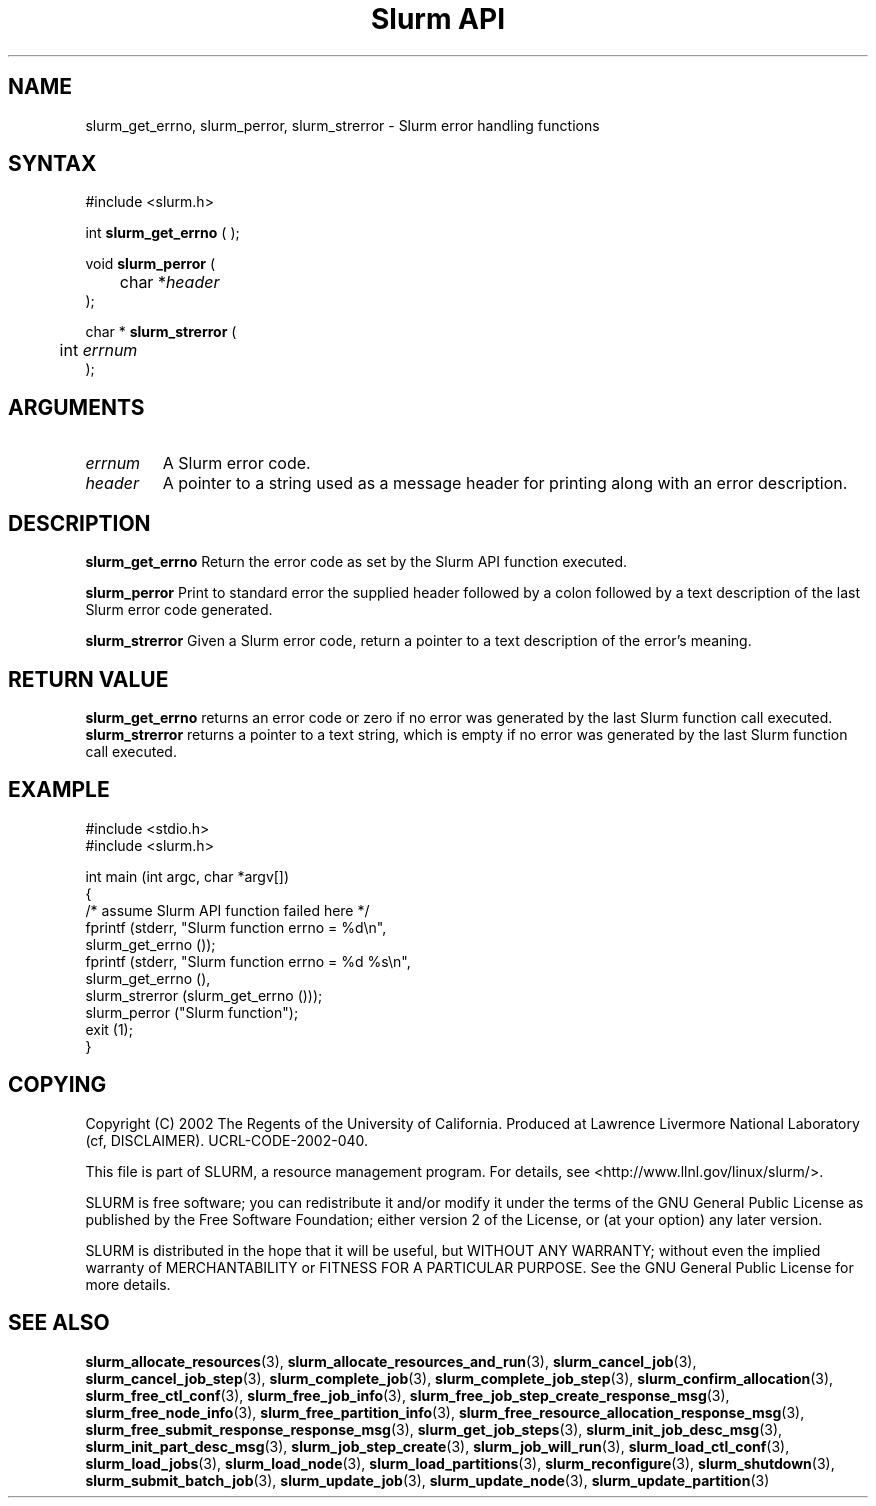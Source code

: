 .TH "Slurm API" "3" "October 2002" "Morris Jette" "Slurm error handling functions"
.SH "NAME"
slurm_get_errno, slurm_perror, slurm_strerror \- Slurm error handling functions
.SH "SYNTAX"
.LP 
#include <slurm.h>
.LP 
int \fBslurm_get_errno\fR ( );
.LP
void \fBslurm_perror\fR ( 
.br 
	char *\fIheader\fP 
.br 
);
.LP
char * \fBslurm_strerror\fR (
.br 
	int \fIerrnum\fP
.br 
);
.SH "ARGUMENTS"
.LP 
.TP 
\fIerrnum\fP
A Slurm error code.
.TP 
\fIheader\fP
A pointer to a string used as a message header for printing along with an error description. 
.SH "DESCRIPTION"
.LP 
\fBslurm_get_errno\fR Return the error code as set by the Slurm API function executed.
.LP 
\fBslurm_perror\fR Print to standard error the supplied header followed by a colon followed by a text description of the last Slurm error code generated.
.LP 
\fBslurm_strerror\fR Given a Slurm error code, return a pointer to a text description of the error's meaning.
.SH "RETURN VALUE"
.LP
\fBslurm_get_errno\fR returns an error code or zero if no error was generated by the last Slurm function call executed. \fBslurm_strerror\fR returns a pointer to a text string, which is empty if no error was generated by the last Slurm function call executed.
.SH "EXAMPLE"
.eo
.LP 
#include <stdio.h>
.br
#include <slurm.h>
.LP 
int main (int argc, char *argv[])
.br 
{
.br
	/* assume Slurm API function failed here */
.br
	fprintf (stderr, "Slurm function errno = %d\n", 
.br
	         slurm_get_errno ());
.br
	fprintf (stderr, "Slurm function errno = %d %s\n",
.br
	         slurm_get_errno (), 
.br
	         slurm_strerror (slurm_get_errno ()));
.br
	slurm_perror ("Slurm function");
.br
	exit (1);
.br
}
.ec
.SH "COPYING"
Copyright (C) 2002 The Regents of the University of California.
Produced at Lawrence Livermore National Laboratory (cf, DISCLAIMER).
UCRL-CODE-2002-040.
.LP
This file is part of SLURM, a resource management program.
For details, see <http://www.llnl.gov/linux/slurm/>.
.LP
SLURM is free software; you can redistribute it and/or modify it under
the terms of the GNU General Public License as published by the Free
Software Foundation; either version 2 of the License, or (at your option)
any later version.
.LP
SLURM is distributed in the hope that it will be useful, but WITHOUT ANY
WARRANTY; without even the implied warranty of MERCHANTABILITY or FITNESS
FOR A PARTICULAR PURPOSE.  See the GNU General Public License for more
details.
.SH "SEE ALSO"
.LP 
\fBslurm_allocate_resources\fR(3), \fBslurm_allocate_resources_and_run\fR(3), 
\fBslurm_cancel_job\fR(3), \fBslurm_cancel_job_step\fR(3), 
\fBslurm_complete_job\fR(3), \fBslurm_complete_job_step\fR(3), 
\fBslurm_confirm_allocation\fR(3), 
\fBslurm_free_ctl_conf\fR(3), \fBslurm_free_job_info\fR(3), 
\fBslurm_free_job_step_create_response_msg\fR(3), 
\fBslurm_free_node_info\fR(3), \fBslurm_free_partition_info\fR(3), 
\fBslurm_free_resource_allocation_response_msg\fR(3), 
\fBslurm_free_submit_response_response_msg\fR(3), 
\fBslurm_get_job_steps\fR(3),
\fBslurm_init_job_desc_msg\fR(3), \fBslurm_init_part_desc_msg\fR(3),  
\fBslurm_job_step_create\fR(3), \fBslurm_job_will_run\fR(3), 
\fBslurm_load_ctl_conf\fR(3), \fBslurm_load_jobs\fR(3), 
\fBslurm_load_node\fR(3), \fBslurm_load_partitions\fR(3), 
\fBslurm_reconfigure\fR(3), \fBslurm_shutdown\fR(3), \fBslurm_submit_batch_job\fR(3), 
\fBslurm_update_job\fR(3), \fBslurm_update_node\fR(3), \fBslurm_update_partition\fR(3)

 
